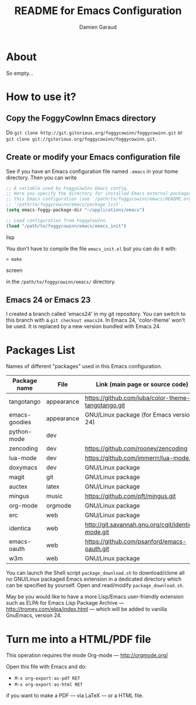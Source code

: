 #+TITLE: README for Emacs Configuration
#+AUTHOR: Damien Garaud

* About

So empty...


* How to use it?


** Copy the FoggyCowInn Emacs directory

Do =git clone http://git.gitorious.org/foggycowinn/foggycowinn.git= or
 =git clone git://gitorious.org/foggycowinn/foggycowinn.git=.


** Create or modify your Emacs configuration file

See if you have an Emacs configuration file named =.emacs= in your home
directory. Then you can write

#+begin_src lisp
 ;; A variable used by FoggyCowInn Emacs config.
 ;; Here you specify the directory for installed Emacs external packages used by
 ;; this Emacs configuration (see '/path/to/foggycowinn/emacs/README.org' and
 ;; '/path/to/foggycowinn/emacs/package_list'.
 (setq emacs-foggy-package-dir "~/applications/emacs")

 ;; Load configuration from FoggyCowInn.
 (load "/path/to/foggycowinn/emacs/emacs_init")
#+end_SRC lisp

You don't have to compile the file =emacs_init.el= but you can do it with:

#+begin_src screen
  > make
#+end_SRC screen

in the =/path/to/foggycowinn/emacs/= directory.

** Emacs 24 or Emacs 23

I created a branch called 'emacs24' in my git repository. You can switch to this
branch with a =git checkout emacs24=. In Emacs 24, 'color-theme' won't be
used. It is replaced by a new version bundled with Emacs 24.


* Packages List

  Names of different "packages" used in this Emacs configuration.

  | Package name  | File       | Link (main page or source code)                    |
  |---------------+------------+----------------------------------------------------|
  | tangotango    | appearance | https://github.com/juba/color-theme-tangotango.git |
  | emacs-goodies | appearance | GNU/Linux package (for Emacs version < 24)         |
  | python-mode   | dev        |                                                    |
  | zencoding     | dev        | https://github.com/rooney/zencoding                |
  | lua-mode      | dev        | https://github.com/immerrr/lua-mode.git            |
  | doxymacs      | dev        | GNU/Linux package                                  |
  | magit         | git        | GNU/Linux package                                  |
  | auctex        | latex      | GNU/Linux package                                  |
  | mingus        | music      | https://github.com/pft/mingus.git                  |
  | org-mode      | orgmode    | GNU/Linux package                                  |
  | erc           | web        | GNU/Linux package                                  |
  | identica      | web        | http://git.savannah.gnu.org/cgit/identica-mode.git |
  | emacs-oauth   | web        | https://github.com/psanford/emacs-oauth.git        |
  | w3m           | web        | GNU/Linux package                                  |


  You can launch the Shell script =package_download.sh= to download/clone all no
  GNU/Linux packaged Emacs extension in a dedicated directory which can be
  specified by yourself. Open and read/modify =package_download.sh=.

  May be you would like to have a more Lisp/Emacs user-friendly extension such
  as ELPA for Emacs Lisp Package Archive --- http://tromey.com/elpa/index.html
  --- which will be added to vanilla GnuEmacs, version 24.


* Turn me into a HTML/PDF file

  This operation requires the mode Org-mode --- http://orgmode.org/

  Open this file with Emacs and do:

  - =M-x org-export-as-pdf RET=
  - =M-x org-export-as-html RET=

  if you want to make a PDF --- via LaTeX --- or a HTML file.
